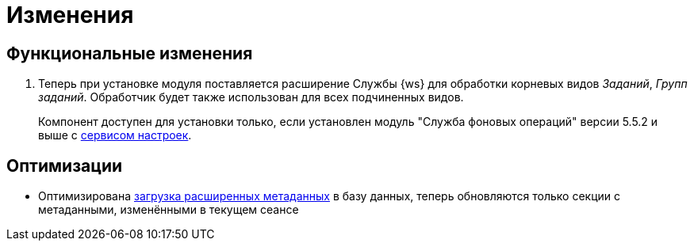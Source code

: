 = Изменения

== Функциональные изменения

. Теперь при установке модуля поставляется расширение Службы {ws} для обработки корневых видов _Заданий_, _Групп заданий_. Обработчик будет также использован для всех подчиненных видов.
+
Компонент доступен для установки только, если установлен модуль "Служба фоновых операций" версии 5.5.2 и выше с xref:workerservice:admin:install.adoc#settings-storage[сервисом настроек].

== Оптимизации

* Оптимизирована xref:desdirs:layouts/edit-extended-metadata.adoc#loading[загрузка расширенных метаданных] в базу данных, теперь обновляются только секции с метаданными, изменёнными в текущем сеансе

